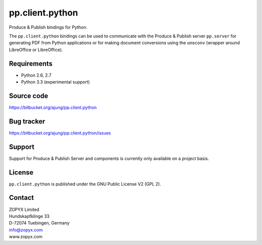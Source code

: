 pp.client.python
================

Produce & Publish bindings for Python.

The ``pp.client.python`` bindings can be used to communicate
with the Produce & Publish server ``pp.server`` for generating
PDF from Python applications or for making document conversions
using the ``unoconv`` (wrapper around LibreOffice or LibreOffice).

Requirements
------------

- Python 2.6, 2.7
- Python 3.3 (experimental support)

Source code
-----------

https://bitbucket.org/ajung/pp.client.python

Bug tracker
-----------

https://bitbucket.org/ajung/pp.client.python/issues

Support
-------

Support for Produce & Publish Server and components is currently only available
on a project basis.

License
-------
``pp.client.python`` is published under the GNU Public License V2 (GPL 2).

Contact
-------

| ZOPYX Limited
| Hundskapfklinge 33
| D-72074 Tuebingen, Germany
| info@zopyx.com
| www.zopyx.com

